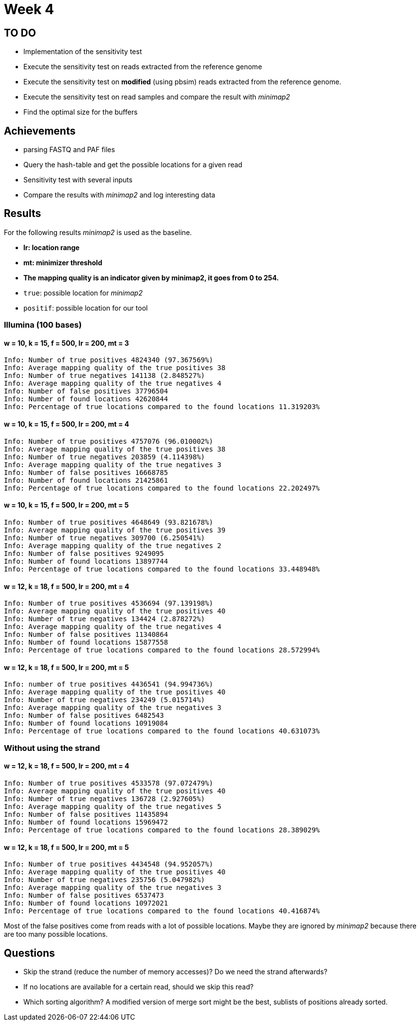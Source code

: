 = Week 4

== TO DO

* Implementation of the sensitivity test
* Execute the sensitivity test on reads extracted from the reference genome
* Execute the sensitivity test on *modified* (using pbsim) reads extracted from the reference genome.
* Execute the sensitivity test on read samples and compare the result with _minimap2_
* Find the optimal size for the buffers

== Achievements

* parsing FASTQ and PAF files
* Query the hash-table and get the possible locations for a given read
* Sensitivity test with several inputs
* Compare the results with _minimap2_ and log interesting data

== Results

For the following results _minimap2_ is used as the baseline.

* *lr: location range*
* *mt: minimizer threshold*
* *The mapping quality is an indicator given by minimap2, it goes from 0 to 254.*
* `true`: possible location for _minimap2_
* `positif`: possible location for our tool

=== Illumina (100 bases)

==== w = 10, k = 15, f = 500, lr = 200, mt = 3

[source]
----
Info: Number of true positives 4824340 (97.367569%)
Info: Average mapping quality of the true positives 38
Info: Number of true negatives 141138 (2.848527%)
Info: Average mapping quality of the true negatives 4
Info: Number of false positives 37796504
Info: Number of found locations 42620844
Info: Percentage of true locations compared to the found locations 11.319203%
----

==== w = 10, k = 15, f = 500, lr = 200, mt = 4

[source]
----
Info: Number of true positives 4757076 (96.010002%)
Info: Average mapping quality of the true positives 38
Info: Number of true negatives 203859 (4.114398%)
Info: Average mapping quality of the true negatives 3
Info: Number of false positives 16668785
Info: Number of found locations 21425861
Info: Percentage of true locations compared to the found locations 22.202497%
----

==== w = 10, k = 15, f = 500, lr = 200, mt = 5

[source]
----
Info: Number of true positives 4648649 (93.821678%)
Info: Average mapping quality of the true positives 39
Info: Number of true negatives 309700 (6.250541%)
Info: Average mapping quality of the true negatives 2
Info: Number of false positives 9249095
Info: Number of found locations 13897744
Info: Percentage of true locations compared to the found locations 33.448948%
----

==== w = 12, k = 18, f = 500, lr = 200, mt = 4

[source]
----
Info: Number of true positives 4536694 (97.139198%)
Info: Average mapping quality of the true positives 40
Info: Number of true negatives 134424 (2.878272%)
Info: Average mapping quality of the true negatives 4
Info: Number of false positives 11340864
Info: Number of found locations 15877558
Info: Percentage of true locations compared to the found locations 28.572994%
----

==== w = 12, k = 18, f = 500, lr = 200, mt = 5

[source]
----
Info: number of true positives 4436541 (94.994736%)
Info: Average mapping quality of the true positives 40
Info: Number of true negatives 234249 (5.015714%)
Info: Average mapping quality of the true negatives 3
Info: Number of false positives 6482543
Info: Number of found locations 10919084
Info: Percentage of true locations compared to the found locations 40.631073%
----

=== Without using the strand

==== w = 12, k = 18, f = 500, lr = 200, mt = 4

[source]
----
Info: Number of true positives 4533578 (97.072479%)
Info: Average mapping quality of the true positives 40
Info: Number of true negatives 136728 (2.927605%)
Info: Average mapping quality of the true negatives 5
Info: Number of false positives 11435894
Info: Number of found locations 15969472
Info: Percentage of true locations compared to the found locations 28.389029%
----

==== w = 12, k = 18, f = 500, lr = 200, mt = 5

[source]
----
Info: Number of true positives 4434548 (94.952057%)
Info: Average mapping quality of the true positives 40
Info: Number of true negatives 235756 (5.047982%)
Info: Average mapping quality of the true negatives 3
Info: Number of false positives 6537473
Info: Number of found locations 10972021
Info: Percentage of true locations compared to the found locations 40.416874%
----

Most of the false positives come from reads with a lot of possible locations. Maybe they are ignored by _minimap2_ because there are too many possible locations.

== Questions

* Skip the strand (reduce the number of memory accesses)? Do we need the strand afterwards?
* If no locations are available for a certain read, should we skip this read?
* Which sorting algorithm? A modified version of merge sort might be the best, sublists of positions already sorted.
